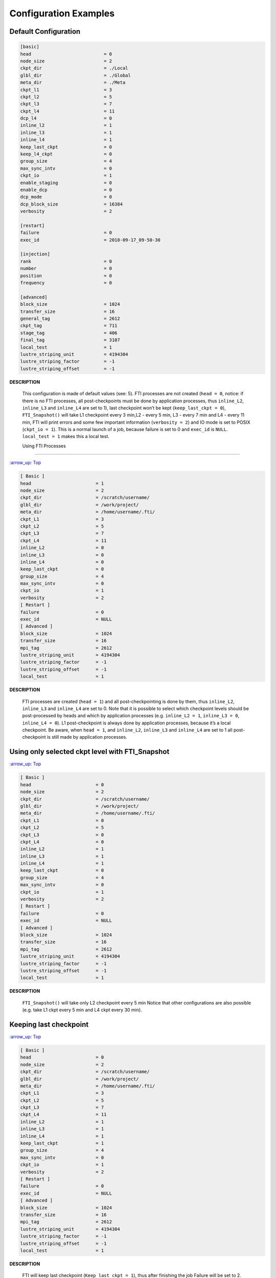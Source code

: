 .. Fault Tolerance Library documentation Configuration examples file

Configuration Examples
=================================

Default Configuration
----------------------------------
.. code-block:: bash

	[basic]
	head                           = 0
	node_size                      = 2
	ckpt_dir                       = ./Local
	glbl_dir                       = ./Global
	meta_dir                       = ./Meta
	ckpt_l1                        = 3
	ckpt_l2                        = 5
	ckpt_l3                        = 7
	ckpt_l4                        = 11
	dcp_l4                         = 0
	inline_l2                      = 1
	inline_l3                      = 1
	inline_l4                      = 1
	keep_last_ckpt                 = 0
	keep_l4_ckpt                   = 0
	group_size                     = 4
	max_sync_intv                  = 0
	ckpt_io                        = 1
	enable_staging                 = 0
	enable_dcp                     = 0
	dcp_mode                       = 0
	dcp_block_size                 = 16384
	verbosity                      = 2

	[restart]
	failure                        = 0
	exec_id                        = 2018-09-17_09-50-30

	[injection]
	rank                           = 0
	number                         = 0
	position                       = 0
	frequency                      = 0

	[advanced]
	block_size                     = 1024
	transfer_size                  = 16
	general_tag                    = 2612
	ckpt_tag                       = 711
	stage_tag                      = 406
	final_tag                      = 3107
	local_test                     = 1
	lustre_striping_unit           = 4194304
	lustre_striping_factor         = -1
	lustre_striping_offset         = -1

**DESCRIPTION**  

..

   This configuration is made of default values (see: 5). FTI processes are not created (\ ``head = 0``\ , notice: if there is no FTI processes, all post-checkpoints must be done by application processes, thus ``inline_L2``\ , ``inline_L3`` and ``inline_L4`` are set to 1), last checkpoint won’t be kept (\ ``keep_last_ckpt = 0``\ ), ``FTI_Snapshot()`` will take L1 checkpoint every 3 min,L2 - every 5 min, L3 - every 7 min and L4 - every 11 min, FTI will print errors and some few important information (\ ``verbosity = 2``\ ) and IO mode is set to POSIX (\ ``ckpt_io = 1``\ ). This is a normal launch of a job, because failure is set to 0 and ``exec_id`` is ``NULL``. ``local_test = 1`` makes this a local test.  

   Using FTI Processes
-------------------

`:arrow_up: Top <configuration-examples>`_  

.. code-block::

   [ Basic ]
   head                        = 1
   node_size                   = 2
   ckpt_dir                    = /scratch/username/
   glbl_dir                    = /work/project/
   meta_dir                    = /home/username/.fti/
   ckpt_L1                     = 3
   ckpt_L2                     = 5
   ckpt_L3                     = 7
   ckpt_L4                     = 11
   inline_L2                   = 0
   inline_L3                   = 0
   inline_L4                   = 0
   keep_last_ckpt              = 0
   group_size                  = 4
   max_sync_intv               = 0
   ckpt_io                     = 1
   verbosity                   = 2
   [ Restart ]
   failure                     = 0
   exec_id                     = NULL
   [ Advanced ]
   block_size                  = 1024
   transfer_size               = 16
   mpi_tag                     = 2612
   lustre_striping_unit        = 4194304
   lustre_striping_factor      = -1
   lustre_striping_offset      = -1
   local_test                  = 1

**DESCRIPTION**  

..

   FTI processes are created (\ ``head = 1``\ ) and all post-checkpointing is done by them, thus ``inline_L2``\ , ``inline_L3`` and ``inline_L4`` are set to 0. Note that it is possible to select which checkpoint levels should be post-processed by heads and which by application processes (e.g. ``inline_L2 = 1``\ , ``inline_L3 = 0``\ , ``inline_L4 = 0``\ ). L1 post-checkpoint is always done by application processes, because it’s a local checkpoint. Be aware, when ``head = 1``\ , and ``inline_L2``\ , ``inline_L3`` and ``inline_L4`` are set to 1 all post-checkpoint is still made by application processes.


Using only selected ckpt level with FTI_Snapshot
------------------------------------------------

`:arrow_up: Top <configuration-examples>`_  

.. code-block::

   [ Basic ]
   head                        = 0
   node_size                   = 2
   ckpt_dir                    = /scratch/username/
   glbl_dir                    = /work/project/
   meta_dir                    = /home/username/.fti/
   ckpt_L1                     = 0
   ckpt_L2                     = 5
   ckpt_L3                     = 0
   ckpt_L4                     = 0
   inline_L2                   = 1
   inline_L3                   = 1
   inline_L4                   = 1
   keep_last_ckpt              = 0
   group_size                  = 4
   max_sync_intv               = 0
   ckpt_io                     = 1
   verbosity                   = 2
   [ Restart ]
   failure                     = 0
   exec_id                     = NULL
   [ Advanced ]
   block_size                  = 1024
   transfer_size               = 16
   mpi_tag                     = 2612
   lustre_striping_unit        = 4194304
   lustre_striping_factor      = -1
   lustre_striping_offset      = -1
   local_test                  = 1

**DESCRIPTION**  

..

   ``FTI_Snapshot()`` will take only L2 checkpoint every 5 min Notice that other configurations are also possible (e.g. take L1 ckpt every 5 min and L4 ckpt every 30 min).


Keeping last checkpoint
-----------------------

`:arrow_up: Top <configuration-examples>`_  

.. code-block::

   [ Basic ]
   head                        = 0
   node_size                   = 2
   ckpt_dir                    = /scratch/username/
   glbl_dir                    = /work/project/
   meta_dir                    = /home/username/.fti/
   ckpt_L1                     = 3
   ckpt_L2                     = 5
   ckpt_L3                     = 7
   ckpt_L4                     = 11
   inline_L2                   = 1
   inline_L3                   = 1
   inline_L4                   = 1
   keep_last_ckpt              = 1
   group_size                  = 4
   max_sync_intv               = 0
   ckpt_io                     = 1
   verbosity                   = 2
   [ Restart ]
   failure                     = 0
   exec_id                     = NULL
   [ Advanced ]
   block_size                  = 1024
   transfer_size               = 16
   mpi_tag                     = 2612
   lustre_striping_unit        = 4194304
   lustre_striping_factor      = -1
   lustre_striping_offset      = -1
   local_test                  = 1

**DESCRIPTION**  

..

   FTI will keep last checkpoint (\ ``Keep_last_ckpt = 1``\ ), thus after finishing the job Failure will be set to 2. 


Using different IO mode
-----------------------

`:arrow_up: Top <configuration-examples>`_  

For instance MPI-I/O:  

.. code-block::

   [ Basic ]
   head                        = 0
   node_size                   = 2
   ckpt_dir                    = /scratch/username/
   glbl_dir                    = /work/project/
   meta_dir                    = /home/username/.fti/
   ckpt_L1                     = 3
   ckpt_L2                     = 5
   ckpt_L3                     = 7
   ckpt_L4                     = 11
   inline_L2                   = 1
   inline_L3                   = 1
   inline_L4                   = 1
   keep_last_ckpt              = 0
   group_size                  = 4
   max_sync_intv               = 0
   ckpt_io                     = 2
   verbosity                   = 2
   [ Restart ]
   failure                     = 0
   exec_id                     = NULL
   [ Advanced ]
   block_size                  = 1024
   transfer_size               = 16
   mpi_tag                     = 2612
   lustre_striping_unit        = 4194304
   lustre_striping_factor      = -1
   lustre_striping_offset      = -1
   local_test                  = 1

**DESCRIPTION**  

..

   FTI IO mode is set to MPI IO (\ ``ckpt_io = 2``\ ). Third option is SIONlib IO mode (\ ``ckpt_io = 3``\ ).  


Restart after a failure
-----------------------

`:arrow_up: Top <configuration-examples>`_  

.. code-block::

   [ Basic ]
   head                        = 0
   node_size                   = 2
   ckpt_dir                    = /scratch/username/
   glbl_dir                    = /work/project/
   meta_dir                    = /home/username/.fti/
   ckpt_L1                     = 3
   ckpt_L2                     = 5
   ckpt_L3                     = 7
   ckpt_L4                     = 11
   inline_L2                   = 1
   inline_L3                   = 1
   inline_L4                   = 1
   keep_last_ckpt              = 0
   group_size                  = 4
   max_sync_intv               = 0
   ckpt_io                     = 1
   verbosity                   = 2
   [ Restart ]
   failure                     = 1
   exec_id                     = 2017-07-26_13-22-11
   [ Advanced ]
   block_size                  = 1024
   transfer_size               = 16
   mpi_tag                     = 2612
   lustre_striping_unit        = 4194304
   lustre_striping_factor      = -1
   lustre_striping_offset      = -1
   local_test                  = 1

**DESCRIPTION**  

..

   This config tells FTI that this job is a restart after a failure (\ ``failure`` set to 1 and ``exec_id`` is some date in a format ``YYYY-MM-DD_HH-mm-ss``\ , where ``YYYY`` - year, ``MM`` - month, ``DD`` - day, ``HH`` - hours, ``mm`` - minutes, ``ss`` - seconds). When recovery is not possible, FTI will abort the job (when using ``FTI_Snapshot()``\ ) and/or signal failed recovery by ``FTI_Status()``. 

